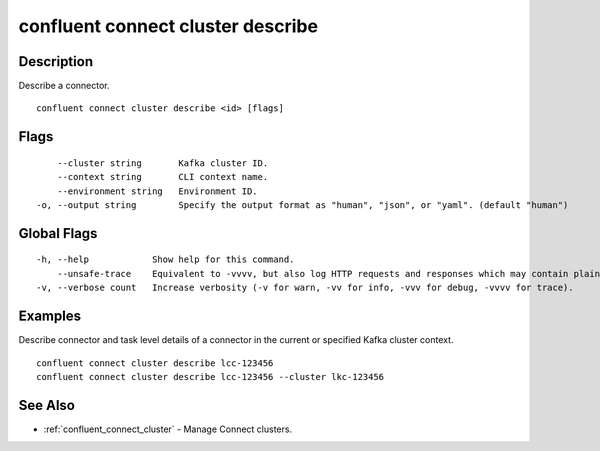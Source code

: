 ..
   WARNING: This documentation is auto-generated from the confluentinc/cli repository and should not be manually edited.

.. _confluent_connect_cluster_describe:

confluent connect cluster describe
----------------------------------

Description
~~~~~~~~~~~

Describe a connector.

::

  confluent connect cluster describe <id> [flags]

Flags
~~~~~

::

      --cluster string       Kafka cluster ID.
      --context string       CLI context name.
      --environment string   Environment ID.
  -o, --output string        Specify the output format as "human", "json", or "yaml". (default "human")

Global Flags
~~~~~~~~~~~~

::

  -h, --help            Show help for this command.
      --unsafe-trace    Equivalent to -vvvv, but also log HTTP requests and responses which may contain plaintext secrets.
  -v, --verbose count   Increase verbosity (-v for warn, -vv for info, -vvv for debug, -vvvv for trace).

Examples
~~~~~~~~

Describe connector and task level details of a connector in the current or specified Kafka cluster context.

::

  confluent connect cluster describe lcc-123456
  confluent connect cluster describe lcc-123456 --cluster lkc-123456

See Also
~~~~~~~~

* :ref:`confluent_connect_cluster` - Manage Connect clusters.
